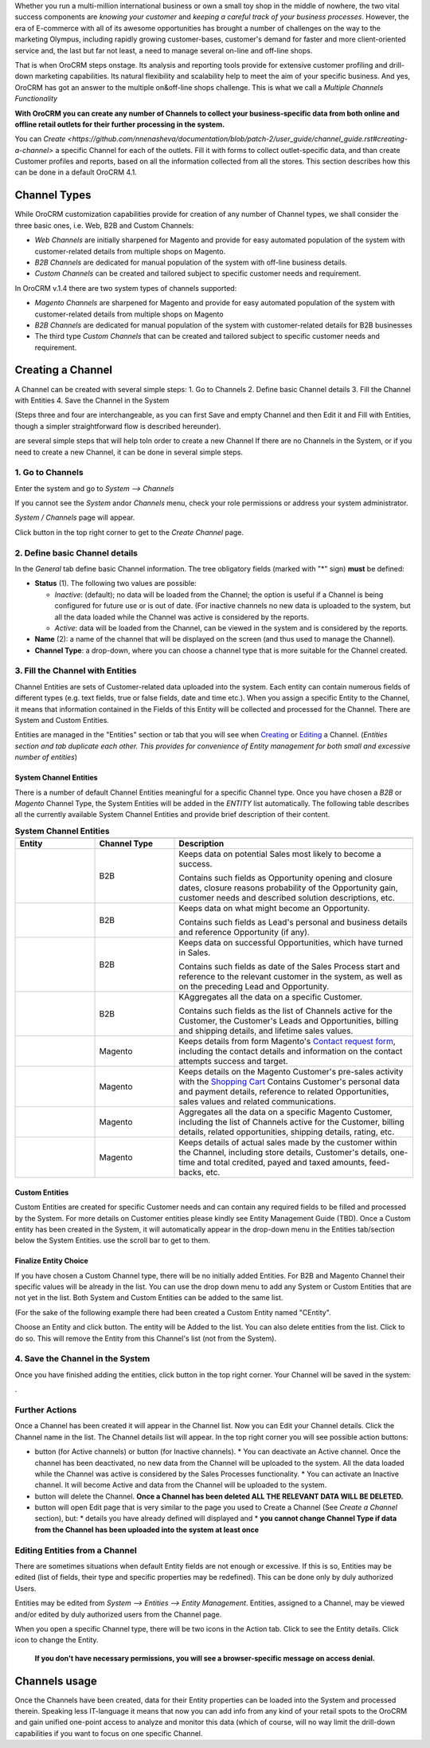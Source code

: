 .. |B01| image:: https://raw.githubusercontent.com/nnenasheva/documentation/patch-2/user_guide/img/channel_guide/Buttons/B01.png
   :align: middle
   
.. |BS&C| image:: https://raw.githubusercontent.com/nnenasheva/documentation/patch-2/user_guide/img/channel_guide/Buttons/BS&C.png
   :align: middle

.. |BCan| image:: https://raw.githubusercontent.com/nnenasheva/documentation/patch-2/user_guide/img/channel_guide/Buttons/BCan.png
   :align: middle

.. |BDeactivate| image:: https://raw.githubusercontent.com/nnenasheva/documentation/patch-2/user_guide/img/channel_guide/Buttons/BDeactivate.png
   :align: middle   

.. |BAactivate| image:: https://raw.githubusercontent.com/nnenasheva/documentation/patch-2/user_guide/img/channel_guide/Buttons/BActivate.png
   :align: middle  

.. |BEdit| image:: https://raw.githubusercontent.com/nnenasheva/documentation/patch-2/user_guide/img/channel_guide/Buttons/BEdit.png
   :align: middle  
   
.. |BDelete| image:: https://raw.githubusercontent.com/nnenasheva/documentation/patch-2/user_guide/img/channel_guide/Buttons/BDelete.png
   :align: middle
   
.. |BAdd| image:: https://raw.githubusercontent.com/nnenasheva/documentation/patch-2/user_guide/img/channel_guide/Buttons/BAdd.png
   :align: middle

.. |IcDelete| image:: https://raw.githubusercontent.com/nnenasheva/documentation/patch-2/user_guide/img/channel_guide/Buttons/IcDelete.png
   :align: middle

.. |IcEdit| image:: https://raw.githubusercontent.com/nnenasheva/documentation/patch-2/user_guide/img/channel_guide/Buttons/IcEdit.png
   :align: middle

.. |IcView| image:: https://raw.githubusercontent.com/nnenasheva/documentation/patch-2/user_guide/img/channel_guide/Buttons/IcView.png
   :align: middle

.. |S01| image:: https://raw.githubusercontent.com/nnenasheva/documentation/patch-2/user_guide/img/channel_guide/Screenshots/S01.png
   :width: 25mm
   
.. |S02| image:: https://raw.githubusercontent.com/nnenasheva/documentation/patch-2/user_guide/img/channel_guide/Screenshots/S02.png
   :width: 75 %
   
.. |S03| image:: https://raw.githubusercontent.com/nnenasheva/documentation/patch-2/user_guide/img/channel_guide/Screenshots/S03.png
   :width: 100mm
   
.. |S04| image:: https://raw.githubusercontent.com/nnenasheva/documentation/patch-2/user_guide/img/channel_guide/Screenshots/S04.png
   :width: 100mm

.. |S05| image:: https://raw.githubusercontent.com/nnenasheva/documentation/patch-2/user_guide/img/channel_guide/Screenshots/S05.png
   :width: 100mm

.. |S06| image:: https://raw.githubusercontent.com/nnenasheva/documentation/patch-2/user_guide/img/channel_guide/Screenshots/S06.png
   :width: 100mm

.. |S07| image:: https://raw.githubusercontent.com/nnenasheva/documentation/patch-2/user_guide/img/channel_guide/Screenshots/S07.png
   :width: 100 %
   
.. |M01| image:: https://raw.githubusercontent.com/nnenasheva/documentation/patch-2/user_guide/img/channel_guide/MenuItems/M01.png
   :width: 40mm
   
.. |M02| image:: https://raw.githubusercontent.com/nnenasheva/documentation/patch-2/user_guide/img/channel_guide/MenuItems/M02.png
   :width: 40mm

.. |M03| image:: https://raw.githubusercontent.com/nnenasheva/documentation/patch-2/user_guide/img/channel_guide/MenuItems/M03.png
   :width: 40mm
   
.. |M04| image:: https://raw.githubusercontent.com/nnenasheva/documentation/patch-2/user_guide/img/channel_guide/MenuItems/M04.png
   :width: 40mm
   
.. |M05| image:: https://raw.githubusercontent.com/nnenasheva/documentation/patch-2/user_guide/img/channel_guide/MenuItems/M05.png
   :width: 40mm
   
.. |M06| image:: https://raw.githubusercontent.com/nnenasheva/documentation/patch-2/user_guide/img/channel_guide/MenuItems/M06.png
   :width: 40mm
   
.. |M07| image:: https://raw.githubusercontent.com/nnenasheva/documentation/patch-2/user_guide/img/channel_guide/MenuItems/M07.png
   :width: 40mm
   
.. |M08| image:: https://raw.githubusercontent.com/nnenasheva/documentation/patch-2/user_guide/img/channel_guide/MenuItems/M08.png
   :width: 40mm

.. |WT01| replace:: Contact request form
.. _WT01: http://www.magentocommerce.com/magento-connect/contact-request-form.html

.. |WT02| replace:: Shopping Cart
.. _WT02: http://www.magentocommerce.com/magento-connect/customer-experience/shopping-cart.html

Whether you run a multi-million international business or own a small toy shop in the middle of nowhere, the two vital success components are *knowing your customer* and *keeping a careful track of your business processes*. However, the era of E-commerce with all of its awesome opportunities has brought a number of challenges on the way to the marketing Olympus, including rapidly growing customer-bases, customer's demand for faster and more client-oriented service and, the last but far not least, a need to manage several on-line and off-line shops.

That is when OroCRM steps onstage. Its analysis and reporting tools provide for extensive customer profiling and drill-down marketing capabilities. Its natural flexibility and scalability help to meet the aim of your specific business. And yes, OroCRM has got an answer to the multiple on&off-line shops challenge. This is what we call a *Multiple Channels Functionality*

**With OroCRM you can create any number of Channels to collect your business-specific data from both online and offline retail outlets for their further processing in the system.**

You can `Create <https://github.com/nnenasheva/documentation/blob/patch-2/user_guide/channel_guide.rst#creating-a-channel>` a specific Channel for each of the outlets. Fill it with forms to collect outlet-specific data, and than create Customer profiles and reports, based on all the information collected from all the stores. This section describes how this can be done in a default OroCRM 4.1.

Channel Types
-----------------

While OroCRM customization capabilities provide for creation of any number of Channel types, we shall consider the three basic ones, i.e. Web, B2B and Custom Channels:

- *Web Channels* are initially sharpened for Magento and provide for easy automated population of the system with customer-related details from multiple shops on Magento.
- *B2B Channels* are dedicated for manual population of the system with off-line business details.
-  *Custom Channels* can be created and tailored subject to specific customer needs and requirement. 

In OroCRM v.1.4 there are two system types of channels supported:

- *Magento Channels* are sharpened for Magento and provide for easy automated population of the system with customer-related details from multiple shops on Magento
- *B2B Channels* are dedicated for manual population of the system with customer-related details for B2B businesses
-  The third type *Custom Channels* that can be created and tailored subject to specific customer needs and requirement. 

Creating a Channel
--------------------------

A Channel can be created with several simple steps:
1. Go to Channels
2. Define basic Channel details
3. Fill the Channel with Entities
4. Save the Channel in the System

(Steps three and four are interchangeable, as you can first Save and empty Channel and then Edit it and Fill with Entities, though a simpler straightforward flow is described hereunder).
   
are several simple steps that will help toIn order to create a new Channel If there are no Channels in the System, or if you need to create a new Channel, it can be done in several simple steps.

1. Go to Channels
^^^^^^^^^^^^^^^^^
Enter the system and go to *System --> Channels*

|S01|

If you cannot see the *System* and\or *Channels* menu, check your role permissions or address your system administrator.

*System / Channels* page will appear.

Click |B01| button in the top right corner to get to the *Create Channel* page.

|S02|

2. Define basic Channel details
^^^^^^^^^^^^^^^^^^^^^^^^^^^^^^^
In the *General* tab define basic Channel information.
The tree obligatory fields (marked with "*" sign) **must** be defined:

- **Status** (1). The following two values are possible:

  * *Inactive*: (default); no data will be loaded from the Channel; the option is useful if a Channel is being configured for future use or is out of date. (For inactive channels no new data is uploaded to the system, but all the data loaded while the Channel was active is considered by the reports.

  * *Active*: data will be loaded from the Channel, can be viewed in the system and is considered by the reports.

- **Name** (2): a name of the channel that will be displayed on the screen (and thus used to manage the Channel).

- **Channel Type**: a drop-down, where you can choose a channel type that is more suitable for the Channel created.

3. Fill the Channel with Entities
^^^^^^^^^^^^^^^^^^^^^^^^^^^^^^^^^
Channel Entities are sets of Customer-related data uploaded into the system. Each entity can contain numerous fields of different types (e.g. text fields, true or false fields, date and time etc.).  When you assign a specific Entity to the Channel, it means that information contained in the Fields of this Entity will be collected and processed for the Channel. There are System and Custom Entities.

Entities are managed in the "Entities" section or tab that you will see when `Creating <https://github.com/nnenasheva/documentation/blob/patch-2/user_guide/channel_guide.rst#creating-a-channel>`_ or `Editing  <https://github.com/nnenasheva/documentation/blob/patch-2/user_guide/channel_guide.rst#editing-a-channel>`_ a Channel. (*Entities section and tab duplicate each other. This provides for convenience of Entity management for both small and excessive number of entities*)

System Channel Entities
"""""""""""""""""""""""
There is a number of default Channel Entities meaningful for a specific Channel type. Once you have chosen a *B2B* or *Magento* Channel Type, the System Entities will be added in the *ENTITY* list automatically. The following table describes all the currently available System Channel Entities and provide brief description of their content.

.. list-table:: **System Channel Entities**
   :widths: 10 10 30
   :header-rows: 2

   * - 
     - 
     - 
   * - Entity
     - Channel Type
     - Description
   * - |M01|
     - B2B
     - Keeps data on potential Sales most likely to become a success.
       
       Contains such fields as Opportunity opening and closure dates, closure reasons probability of the Opportunity gain, customer needs and described solution descriptions, etc.
   * - |M02|
     - B2B
     - Keeps data on what might become an Opportunity.           
       
       Contains such fields as Lead's personal and business details and reference Opportunity (if any).
   * - |M03|
     - B2B
     - Keeps data on successful Opportunities, which have turned in Sales.           
       
       Contains such fields as date of the Sales Process start and reference to the relevant customer in the system, as well as on the preceding Lead and Opportunity.
   * - |M04|
     - B2B
     - KAggregates all the data on a specific Customer.           
       
       Contains such fields as the list of Channels active for the Customer, the Customer's Leads and Opportunities, billing and shipping details, and lifetime sales values. 
   * - |M05|
     - Magento     
     - Keeps details from form Magento's |WT01|_, including the contact details and information on the contact attempts success and target.    
   * - |M06|
     - Magento     
     - Keeps details on the Magento Customer's pre-sales activity with the |WT02|_   
       Contains Customer's personal data and payment details, reference to related Opportunities, sales values and related communications.
   * - |M07|
     - Magento     
     - Aggregates all the data on a specific Magento Customer, including the list of Channels active for the Customer, billing details, related opportunities, shipping details, rating, etc.
   * - |M08|
     - Magento     
     - Keeps details of actual sales made by the customer within the Channel, including store details, Customer's details, one-time and total credited, payed and taxed amounts, feed-backs, etc.


Custom Entities
"""""""""""""""""""""""
Custom Entities are created for specific Customer needs and can contain any required fields to be filled and processed by the System. For more details on Customer entities please kindly see Entity Management Guide (TBD). 
Once a Custom entity has been created in the System, it will automatically appear in the drop-down menu in the Entities tab/section below the System Entities. use the scroll bar to get to them.

Finalize Entity Choice
"""""""""""""""""""""""
If you have chosen a Custom Channel type, there will be no initially added Entities. For B2B and Magento Channel their specific values will be already in the list. You can use the drop down menu to add any System or Custom Entities that are not yet in the list. Both System and Custom Entities can be added to the same list.

(For the sake of the following example there had been created a Custom Entity named "CEntity".

|S05|

Choose an Entity and click |BAdd| button. The entity will be Added to the list. You can also delete entities from the list. Click |IcDelete| to do so. This will remove the Entity from this Channel's list (not from the System).

4. Save the Channel in the System
^^^^^^^^^^^^^^^^^^^^^^^^^^^^^^^^^^

Once you have finished adding the entities, click |BS&C| button in the top right corner. Your Channel will be saved in the system:

|S07|.


Further Actions
^^^^^^^^^^^^^^^^^^^^^^^^^^^^^^^
Once a Channel has been created it will appear in the Channel list. Now you can Edit your Channel details. 
Click the Channel name in the list. The Channel details list will appear. In the top right corner you will see possible action buttons:

* |BDeactivate| button (for Active channels) or |BAactivate| button (for Inactive channels).
  * You can deactivate an Active channel. Once the channel has been deactivated, no new data from the Channel will be uploaded to the system. All the data loaded while the Channel was active is considered by the Sales Processes functionality.
  * You can activate an Inactive channel. It will become Active and data from the Channel will be uploaded to the system.
  
* |BDelete| button will delete the Channel. **Once a Channel has been deleted ALL THE RELEVANT DATA WILL BE DELETED.** 

* |BEdit| button will open Edit page that is very similar to the page you used to Create a Channel (See *Create a Channel* section), but:
  * details you have already defined will displayed and
  * **you cannot change Channel Type if data from the Channel has been uploaded into the system at least once**

Editing Entities from a Channel
^^^^^^^^^^^^^^^^^^^^^^^^^^^^^^^
There are sometimes situations when default Entity fields are not enough or excessive. If this is so, Entities may be edited (list of fields, their type and specific properties may be redefined). This can be done only by duly authorized Users.

Entities may be edited from *System --> Entities --> Entity Management*. Entities, assigned to a Channel, may be viewed and/or edited by duly authorized users from the Channel page.

When you open a specific Channel type, there will be two icons in the Action tab. Click |IcView| to see the Entity details. Click |IcEdit| icon to change the Entity. 

 **If you don't have necessary permissions, you will see a browser-specific message on access denial.** 

Channels usage
--------------------------------
Once the Channels have been created, data for their Entity properties can be loaded into the System and processed therein. Speaking less IT-language it means that now you can add info from any kind of your retail spots to the OroCRM and gain unified one-point access to analyze and monitor this data (which of course, will no way limit the drill-down capabilities if you want to focus on one specific Channel.



   
